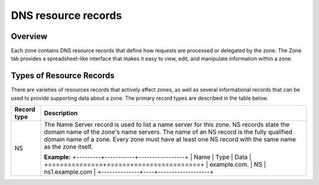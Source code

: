 .. _dns-records:

DNS resource records
====================

Overview
--------

Each zone contains DNS resource records that define how requests are processed or delegated by the zone. The Zone tab provides a spreadsheet-like interface that makes it easy to view, edit, and manipulate information within a zone.

.. image:: ../../images/console-dns-records.png
  :width: 80%
  :align: center

Types of Resource Records
-------------------------

There are varieties of resources records that actively affect zones, as well as several informational records that can be used to provide supporting data about a zone. The primary record types are described in the table below.

+-------------+-------------------------------------------------------------------------------------------+
| Record type | Description                                                                               |
+=============+===========================================================================================+
| NS          | The Name Server record is used to list a name server for this zone. NS records state the  |
|             | domain name of the zone's name servers. The name of an NS record is the fully qualified   |
|             | domain name of a zone. Every zone must have at least one NS record with the same name     |
|             | as the zone itself.                                                                       |
|             |                                                                                           |
|             | **Example:**                                                                              |
|             | +---------+-----------+-----------------+                                                 |
|             | | Name         | Type | Data            |                                                 |
|             | +==============+======+=================+                                                 |
|             | | example.com. | NS   | ns1.example.com |                                                 |
|             | +--------------+----+-------------------+                                                 |
+-------------+-------------------------------------------------------------------------------------------+
